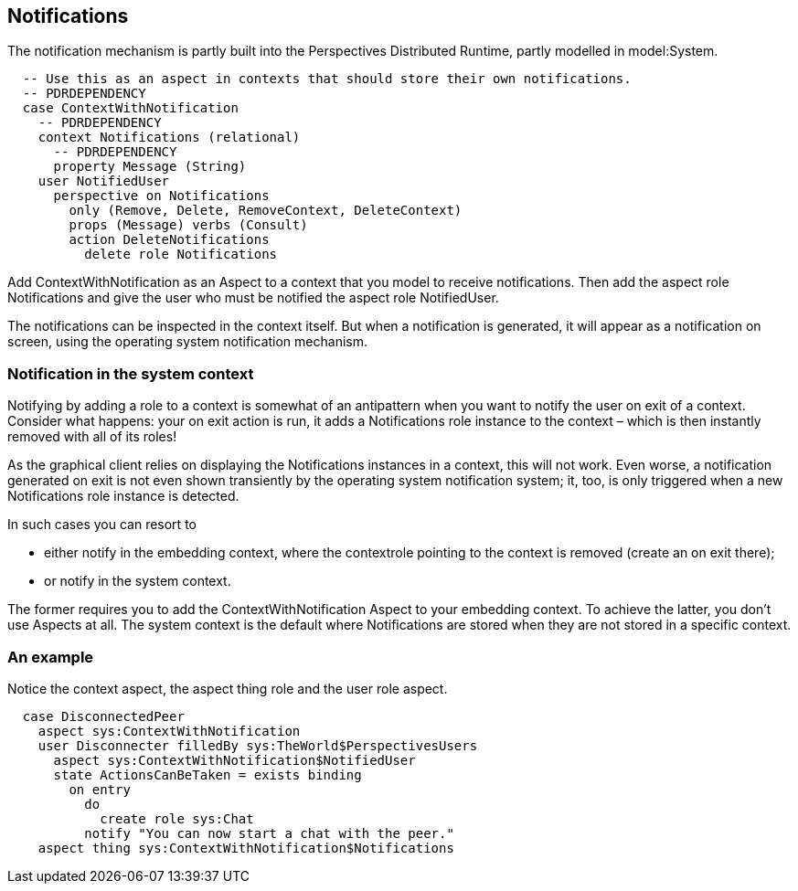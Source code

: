 [desc="An aspect pattern to add notifications to a model"]
== Notifications

The notification mechanism is partly built into the Perspectives Distributed Runtime, partly modelled in model:System. 

[code]
----
  -- Use this as an aspect in contexts that should store their own notifications.
  -- PDRDEPENDENCY
  case ContextWithNotification
    -- PDRDEPENDENCY
    context Notifications (relational)
      -- PDRDEPENDENCY
      property Message (String)
    user NotifiedUser
      perspective on Notifications
        only (Remove, Delete, RemoveContext, DeleteContext)
        props (Message) verbs (Consult)
        action DeleteNotifications
          delete role Notifications
----

Add ContextWithNotification as an Aspect to a context that you model to receive notifications. Then add the aspect role Notifications and give the user who must be notified the aspect role NotifiedUser.

The notifications can be inspected in the context itself. But when a notification is generated, it will appear as a notification on screen, using the operating system notification mechanism. 

=== Notification in the system context
Notifying by adding a role to a context is somewhat of an antipattern when you want to notify the user on exit of a context. Consider what happens: your on exit action is run, it adds a Notifications role instance to the context – which is then instantly removed with all of its roles!

As the graphical client relies on displaying the Notifications instances in a context, this will not work. Even worse, a notification generated on exit is not even shown transiently by the operating system notification system; it, too, is only triggered when a new Notifications role instance is detected.

In such cases you can resort to 

•	either notify in the embedding context, where the contextrole pointing to the context is removed (create an on exit there);
•	or notify in the system context.

The former requires you to add the ContextWithNotification Aspect to your embedding context. To achieve the latter, you don’t use Aspects at all. The system context is the default where Notifications are stored when they are not stored in a specific context.

=== An example
Notice the context aspect, the aspect thing role and the user role aspect.
[code]
----
  case DisconnectedPeer
    aspect sys:ContextWithNotification
    user Disconnecter filledBy sys:TheWorld$PerspectivesUsers
      aspect sys:ContextWithNotification$NotifiedUser
      state ActionsCanBeTaken = exists binding
        on entry
          do
            create role sys:Chat
          notify "You can now start a chat with the peer."
    aspect thing sys:ContextWithNotification$Notifications
----
